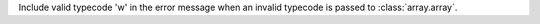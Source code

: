 Include valid typecode 'w' in the error message when an invalid typecode is passed to :class:`array.array`.
